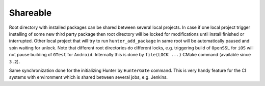 Shareable
---------

Root directory with installed packages can be shared between several local
projects. In case if one local project trigger installing of some new third
party package then root directory will be locked for modifications until install
finished or interrupted. Other local project that will try to run
``hunter_add_package`` in same root will be automatically paused and spin
waiting for unlock. Note that different root directories do different locks,
e.g.  triggering build of ``OpenSSL`` for ``iOS`` will not pause building of
``GTest`` for ``Android``.  Internally this is done by ``file(LOCK ...)`` CMake
command (available since ``3.2``).

Same synchronization done for the initializing Hunter by ``HunterGate`` command.
This is very handy feature for the CI systems with environment which is shared
between several jobs, e.g. Jenkins.
